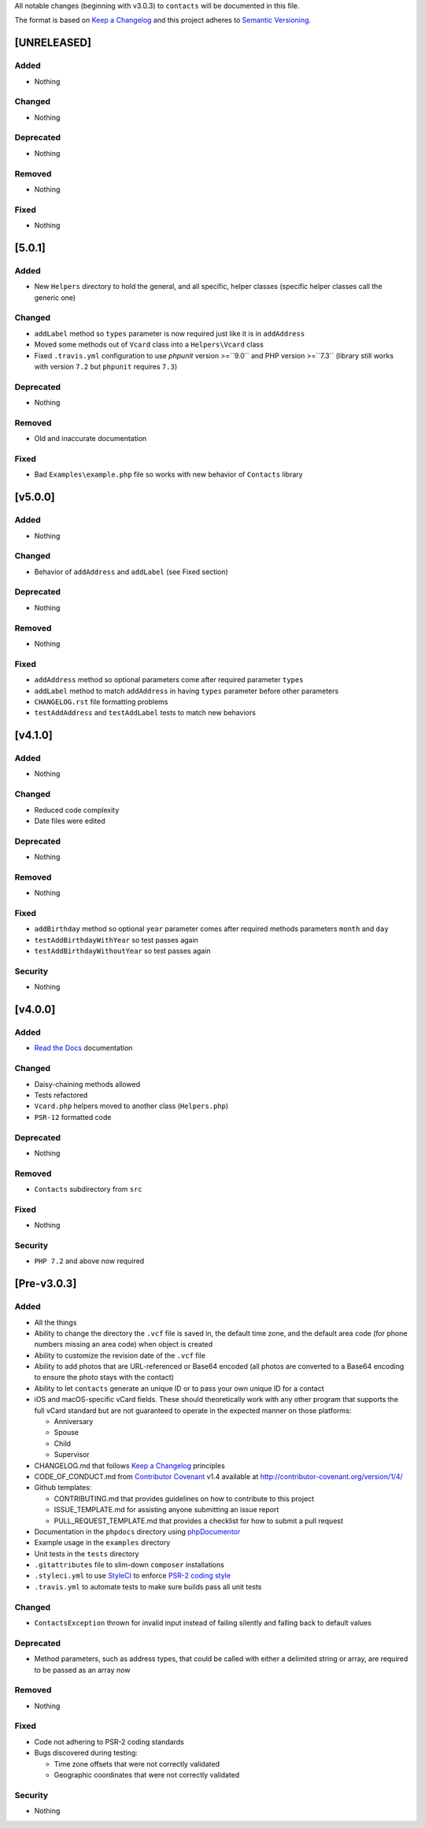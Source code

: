 All notable changes (beginning with v3.0.3) to ``contacts`` will be documented in this file.

The format is based on `Keep a Changelog <http://keepachangelog.com/en/1.0.0/>`_
and this project adheres to `Semantic Versioning <http://semver.org/spec/v2.0.0.html>`_.

************
[UNRELEASED]
************

Added
-----

- Nothing

Changed
-------

- Nothing

Deprecated
----------

- Nothing

Removed
-------

- Nothing

Fixed
-----

- Nothing

************
[5.0.1]
************

Added
-----

- New ``Helpers`` directory to hold the general, and all specific, helper classes (specific helper classes call the generic one)

Changed
-------

- ``addLabel`` method so ``types`` parameter is now required just like it is in ``addAddress``
- Moved some methods out of ``Vcard`` class into a ``Helpers\Vcard`` class
- Fixed ``.travis.yml`` configuration to use `phpunit` version >=``9.0`` and PHP version >=``7.3`` (library still works with version ``7.2`` but ``phpunit`` requires ``7.3``)

Deprecated
----------

- Nothing

Removed
-------

- Old and inaccurate documentation

Fixed
-----

- Bad ``Examples\example.php`` file so works with new behavior of ``Contacts`` library

************
[v5.0.0]
************

Added
-----

- Nothing

Changed
-------

- Behavior of ``addAddress`` and ``addLabel`` (see Fixed section)

Deprecated
----------

- Nothing

Removed
-------

- Nothing

Fixed
-----

- ``addAddress`` method so optional parameters come after required parameter ``types``
- ``addLabel`` method to match ``addAddress`` in having ``types`` parameter before other parameters
- ``CHANGELOG.rst`` file formatting problems
- ``testAddAddress`` and ``testAddLabel`` tests to match new behaviors

************
[v4.1.0]
************

Added
-----

- Nothing

Changed
-------

- Reduced code complexity
- Date files were edited

Deprecated
----------

- Nothing

Removed
-------

- Nothing

Fixed
-----

- ``addBirthday`` method so optional ``year`` parameter comes after required methods parameters ``month`` and ``day``
- ``testAddBirthdayWithYear`` so test passes again
- ``testAddBirthdayWithoutYear`` so test passes again

Security
--------

- Nothing

************
[v4.0.0]
************

Added
-----

- `Read the Docs <https://readthedocs.org>`_ documentation

Changed
-------

- Daisy-chaining methods allowed
- Tests refactored
- ``Vcard.php`` helpers moved to another class (``Helpers.php``)
- ``PSR-12`` formatted code

Deprecated
----------

- Nothing

Removed
-------

- ``Contacts`` subdirectory from ``src``

Fixed
-----

- Nothing

Security
--------

- ``PHP 7.2`` and above now required

************
[Pre-v3.0.3]
************

Added
-----

- All the things
- Ability to change the directory the ``.vcf`` file is saved in, the default time zone, and the default area code (for phone numbers missing an area code) when object is created
- Ability to customize the revision date of the ``.vcf`` file
- Ability to add photos that are URL-referenced or Base64 encoded (all photos are converted to a Base64 encoding to ensure the photo stays with the contact) 
- Ability to let ``contacts`` generate an unique ID or to pass your own unique ID for a contact
- iOS and macOS-specific vCard fields. These should theoretically work with any other program that supports the full vCard standard but are not guaranteed to operate in the expected manner on those platforms:

  - Anniversary
  - Spouse
  - Child
  - Supervisor
- CHANGELOG.md that follows `Keep a Changelog <http://keepachangelog.com/en/1.0.0/>`_ principles
- CODE_OF_CONDUCT.md from `Contributor Covenant <http://contributor-covenant.org>`_ v1.4 available at http://contributor-covenant.org/version/1/4/
- Github templates:

  - CONTRIBUTING.md that provides guidelines on how to contribute to this project
  - ISSUE_TEMPLATE.md for assisting anyone submitting an issue report
  - PULL_REQUEST_TEMPLATE.md that provides a checklist for how to submit a pull request
- Documentation in the ``phpdocs`` directory using `phpDocumentor <https://www.phpdoc.org>`_
- Example usage in the ``examples`` directory
- Unit tests in the ``tests`` directory
- ``.gitattributes`` file to slim-down ``composer`` installations
- ``.styleci.yml`` to use `StyleCI <https://styleci.readme.io>`_ to enforce `PSR-2 coding style <http://www.php-fig.org/psr/psr-2/>`_
- ``.travis.yml`` to automate tests to make sure builds pass all unit tests

Changed
-------

- ``ContactsException`` thrown for invalid input instead of failing silently and falling back to default values

Deprecated
----------

- Method parameters, such as address types, that could be called with either a delimited string or array, are required to be passed as an array now

Removed
-------

- Nothing

Fixed
-----

- Code not adhering to PSR-2 coding standards
- Bugs discovered during testing:

  - Time zone offsets that were not correctly validated
  - Geographic coordinates that were not correctly validated

Security
--------

- Nothing